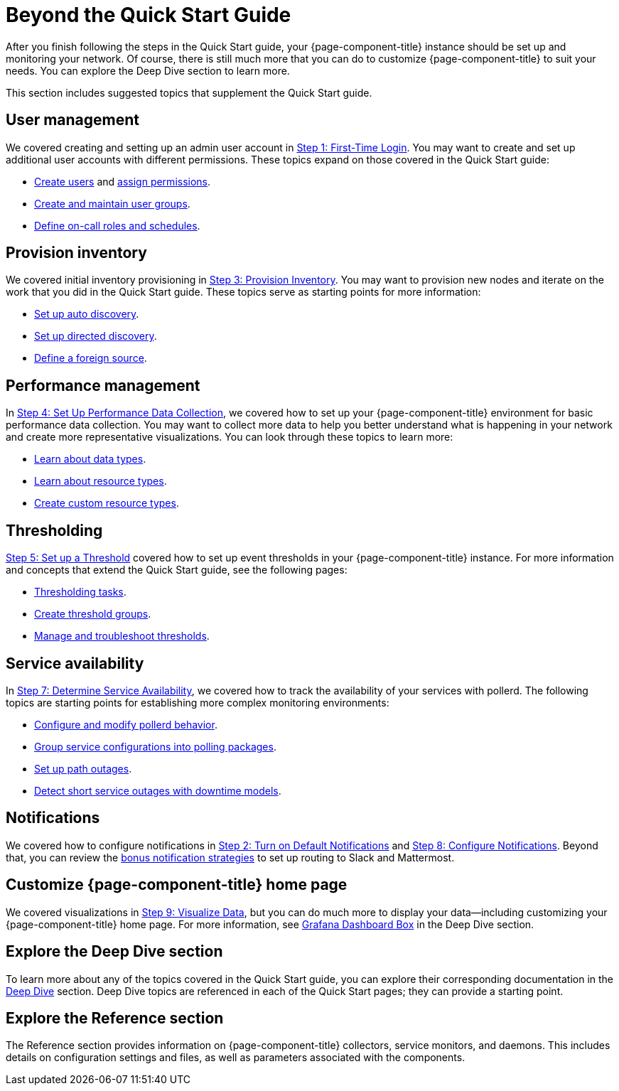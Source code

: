 
= Beyond the Quick Start Guide

After you finish following the steps in the Quick Start guide, your {page-component-title} instance should be set up and monitoring your network.
Of course, there is still much more that you can do to customize {page-component-title} to suit your needs.
You can explore the Deep Dive section to learn more.

This section includes suggested topics that supplement the Quick Start guide.

== User management

We covered creating and setting up an admin user account in xref:quick-start/users.adoc[Step 1: First-Time Login].
You may want to create and set up additional user accounts with different permissions.
These topics expand on those covered in the Quick Start guide:

* xref:deep-dive/user-management/user-config.adoc[Create users] and xref:deep-dive/user-management/security-roles.adoc[assign permissions].
* xref:deep-dive/user-management/user-groups.adoc[Create and maintain user groups].
* xref:deep-dive/user-management/user-oncall.adoc[Define on-call roles and schedules].

== Provision inventory

We covered initial inventory provisioning in xref:quick-start/inventory.adoc[Step 3: Provision Inventory].
You may want to provision new nodes and iterate on the work that you did in the Quick Start guide.
These topics serve as starting points for more information:

* xref:deep-dive/provisioning/auto-discovery.adoc[Set up auto discovery].
* xref:deep-dive/provisioning/directed-discovery.adoc[Set up directed discovery].
* xref:deep-dive/provisioning/foreign-source.adoc[Define a foreign source].

== Performance management

In xref:quick-start/performance-data.adoc[Step 4: Set Up Performance Data Collection], we covered how to set up your {page-component-title} environment for basic performance data collection.
You may want to collect more data to help you better understand what is happening in your network and create more representative visualizations.
You can look through these topics to learn more:

* xref:deep-dive/performance-data-collection/data-types.adoc[Learn about data types].
* xref:deep-dive/performance-data-collection/resource-types.adoc[Learn about resource types].
* xref:deep-dive/performance-data-collection/snmp-index.adoc[Create custom resource types].

== Thresholding

xref:quick-start/thresholding.adoc[Step 5: Set up a Threshold] covered how to set up event thresholds in your {page-component-title} instance.
For more information and concepts that extend the Quick Start guide, see the following pages:

* xref:deep-dive/thresholds/datasource.adoc[Thresholding tasks].
* xref:deep-dive/thresholds/thresh-group.adoc[Create threshold groups].
* xref:deep-dive/thresholds/troubleshoot.adoc[Manage and troubleshoot thresholds].

== Service availability

In xref:quick-start/service-assurance.adoc[Step 7: Determine Service Availability], we covered how to track the availability of your services with pollerd.
The following topics are starting points for establishing more complex monitoring environments:

* xref:deep-dive/service-assurance/configuration.adoc[Configure and modify pollerd behavior].
* xref:deep-dive/service-assurance/polling-packages.adoc[Group service configurations into polling packages].
* xref:deep-dive/service-assurance/path-outages.adoc[Set up path outages].
* xref:deep-dive/service-assurance/downtime-model.adoc[Detect short service outages with downtime models].

== Notifications

We covered how to configure notifications in xref:quick-start/notifications.adoc[Step 2: Turn on Default Notifications] and xref:quick-start/notification-config.adoc[Step 8: Configure Notifications].
Beyond that, you can review the xref:deep-dive/notifications/bonus-strategies.adoc[bonus notification strategies] to set up routing to Slack and Mattermost.

== Customize {page-component-title} home page

We covered visualizations in xref:quick-start/visualize-data.adoc[Step 9: Visualize Data], but you can do much more to display your data--including customizing your {page-component-title} home page.
For more information, see xref:deep-dive/admin/webui/grafana-dashboard-box.adoc[Grafana Dashboard Box] in the Deep Dive section.

== Explore the Deep Dive section

To learn more about any of the topics covered in the Quick Start guide, you can explore their corresponding documentation in the xref:deep-dive/introduction.adoc[Deep Dive] section.
Deep Dive topics are referenced in each of the Quick Start pages; they can provide a starting point.

== Explore the Reference section

The Reference section provides information on {page-component-title} collectors, service monitors, and daemons.
This includes details on configuration settings and files, as well as parameters associated with the components.

